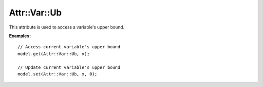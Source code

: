 .. _api_Attr_Var_Ub:

Attr::Var::Ub
======

.. doxygenvariable:: Attr::Var::Ub

This attribute is used to access a variable's upper bound.

**Examples:**

::

    // Access current variable's upper bound
    model.get(Attr::Var::Ub, x);

    // Update current variable's upper bound
    model.set(Attr::Var::Ub, x, 0);
